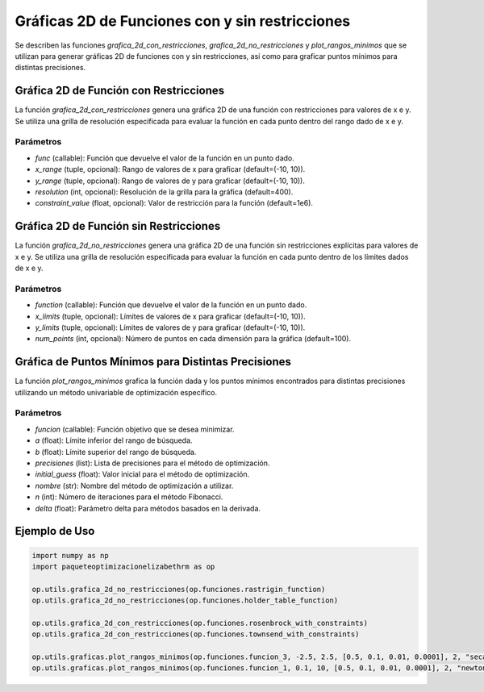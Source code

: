 .. _graficas:

Gráficas 2D de Funciones con y sin restricciones
==================================================

Se describen las funciones `grafica_2d_con_restricciones`, `grafica_2d_no_restricciones` y `plot_rangos_minimos` que se utilizan para generar gráficas 2D de funciones con y sin restricciones, así como para graficar puntos mínimos para distintas precisiones.

Gráfica 2D de Función con Restricciones
--------------------------------------------

La función `grafica_2d_con_restricciones` genera una gráfica 2D de una función con restricciones para valores de x e y. Se utiliza una grilla de resolución especificada para evaluar la función en cada punto dentro del rango dado de x e y.

Parámetros
~~~~~~~~~~~

- `func` (callable): Función que devuelve el valor de la función en un punto dado.
- `x_range` (tuple, opcional): Rango de valores de x para graficar (default=(-10, 10)).
- `y_range` (tuple, opcional): Rango de valores de y para graficar (default=(-10, 10)).
- `resolution` (int, opcional): Resolución de la grilla para la gráfica (default=400).
- `constraint_value` (float, opcional): Valor de restricción para la función (default=1e6).

Gráfica 2D de Función sin Restricciones
--------------------------------------------

La función `grafica_2d_no_restricciones` genera una gráfica 2D de una función sin restricciones explícitas para valores de x e y. Se utiliza una grilla de resolución especificada para evaluar la función en cada punto dentro de los límites dados de x e y.

Parámetros
~~~~~~~~~~~

- `function` (callable): Función que devuelve el valor de la función en un punto dado.
- `x_limits` (tuple, opcional): Límites de valores de x para graficar (default=(-10, 10)).
- `y_limits` (tuple, opcional): Límites de valores de y para graficar (default=(-10, 10)).
- `num_points` (int, opcional): Número de puntos en cada dimensión para la gráfica (default=100).

Gráfica de Puntos Mínimos para Distintas Precisiones
------------------------------------------------------

La función `plot_rangos_minimos` grafica la función dada y los puntos mínimos encontrados para distintas precisiones utilizando un método univariable de optimización específico.

Parámetros
~~~~~~~~~~~

- `funcion` (callable): Función objetivo que se desea minimizar.
- `a` (float): Límite inferior del rango de búsqueda.
- `b` (float): Límite superior del rango de búsqueda.
- `precisiones` (list): Lista de precisiones para el método de optimización.
- `initial_guess` (float): Valor inicial para el método de optimización.
- `nombre` (str): Nombre del método de optimización a utilizar.
- `n` (int): Número de iteraciones para el método Fibonacci.
- `delta` (float): Parámetro delta para métodos basados en la derivada.

Ejemplo de Uso
----------------

.. code-block:: python
    
    import numpy as np
    import paqueteoptimizacionelizabethrm as op 

    op.utils.grafica_2d_no_restricciones(op.funciones.rastrigin_function)
    op.utils.grafica_2d_no_restricciones(op.funciones.holder_table_function)

    op.utils.grafica_2d_con_restricciones(op.funciones.rosenbrock_with_constraints)
    op.utils.grafica_2d_con_restricciones(op.funciones.townsend_with_constraints)

    op.utils.graficas.plot_rangos_minimos(op.funciones.funcion_3, -2.5, 2.5, [0.5, 0.1, 0.01, 0.0001], 2, "secante", 20, 0.5)
    op.utils.graficas.plot_rangos_minimos(op.funciones.funcion_1, 0.1, 10, [0.5, 0.1, 0.01, 0.0001], 2, "newton", 20, 0.5)